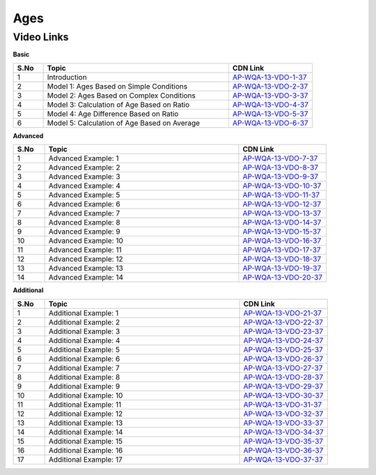 ============
Ages
============	


---------------
 Video Links
---------------


**Basic**


.. csv-table:: 
   :header: "S.No","Topic","CDN Link"
   :widths: 10, 62, 28
   
   "1","Introduction","`AP-WQA-13-VDO-1-37 <https://cdn.talentsprint.com/talentsprint/aptitude/quant/english/ages/int.mp4>`_"
   "2","Model 1: Ages Based on Simple Conditions","`AP-WQA-13-VDO-2-37 <https://cdn.talentsprint.com/talentsprint/aptitude/quant/english/ages/m1.mp4>`_"
   "3","Model 2: Ages Based on Complex Conditions","`AP-WQA-13-VDO-3-37 <https://cdn.talentsprint.com/talentsprint/aptitude/quant/english/ages/m2.mp4>`_"
   "4","Model 3: Calculation of Age Based on Ratio","`AP-WQA-13-VDO-4-37 <https://cdn.talentsprint.com/talentsprint/aptitude/quant/english/ages/m3.mp4>`_"
   "5","Model 4: Age Difference Based on Ratio","`AP-WQA-13-VDO-5-37 <https://cdn.talentsprint.com/talentsprint/aptitude/quant/english/ages/m4.mp4>`_"
   "6","Model 5: Calculation of Age Based on Average","`AP-WQA-13-VDO-6-37 <https://cdn.talentsprint.com/talentsprint/aptitude/quant/english/ages/m5.mp4>`_"
    


**Advanced**


.. csv-table:: 
   :header: "S.No","Topic","CDN Link"
   :widths: 10, 62, 28
   
   "1","Advanced Example: 1","`AP-WQA-13-VDO-7-37 <https://cdn.talentsprint.com/talentsprint/aptitude/quant/english/ages/q1.mp4>`_"
   "2","Advanced Example: 2","`AP-WQA-13-VDO-8-37 <https://cdn.talentsprint.com/talentsprint/aptitude/quant/english/ages/q2.mp4>`_"
   "3","Advanced Example: 3","`AP-WQA-13-VDO-9-37 <https://cdn.talentsprint.com/talentsprint/aptitude/quant/english/ages/q3.mp4>`_"
   "4","Advanced Example: 4","`AP-WQA-13-VDO-10-37 <https://cdn.talentsprint.com/talentsprint/aptitude/quant/english/ages/q4.mp4>`_"
   "5","Advanced Example: 5","`AP-WQA-13-VDO-11-37 <https://cdn.talentsprint.com/talentsprint/aptitude/quant/english/ages/q5.mp4>`_"
   "6","Advanced Example: 6","`AP-WQA-13-VDO-12-37 <https://cdn.talentsprint.com/talentsprint/aptitude/quant/english/ages/q6.mp4>`_"
   "7","Advanced Example: 7","`AP-WQA-13-VDO-13-37 <https://cdn.talentsprint.com/talentsprint/aptitude/quant/english/ages/q7.mp4>`_"
   "8","Advanced Example: 8","`AP-WQA-13-VDO-14-37 <https://cdn.talentsprint.com/talentsprint/aptitude/quant/english/ages/q8.mp4>`_"
   "9","Advanced Example: 9","`AP-WQA-13-VDO-15-37 <https://cdn.talentsprint.com/talentsprint/aptitude/quant/english/ages/q9.mp4>`_"
   "10","Advanced Example: 10","`AP-WQA-13-VDO-16-37 <https://cdn.talentsprint.com/talentsprint/aptitude/quant/english/ages/q10.mp4>`_"
   "11","Advanced Example: 11","`AP-WQA-13-VDO-17-37 <https://cdn.talentsprint.com/talentsprint/aptitude/quant/english/ages/q11.mp4>`_"
   "12","Advanced Example: 12","`AP-WQA-13-VDO-18-37 <https://cdn.talentsprint.com/talentsprint/aptitude/quant/english/ages/q12.mp4>`_"
   "13","Advanced Example: 13","`AP-WQA-13-VDO-19-37 <https://cdn.talentsprint.com/talentsprint/aptitude/quant/english/ages/q13.mp4>`_"
   "14","Advanced Example: 14","`AP-WQA-13-VDO-20-37 <https://cdn.talentsprint.com/talentsprint/aptitude/quant/english/ages/q14.mp4>`_"
      
  
   
**Additional**


.. csv-table:: 
   :header: "S.No","Topic","CDN Link"
   :widths: 10, 62, 28
   
   "1","Additional Example: 1","`AP-WQA-13-VDO-21-37 <https://cdn.talentsprint.com/talentsprint/aptitude/quant/english/additional_questions/ages/ages_additional_question_1.mp4>`_"
   "2","Additional Example: 2","`AP-WQA-13-VDO-22-37 <https://cdn.talentsprint.com/talentsprint/aptitude/quant/english/additional_questions/ages/ages_additional_question_2.mp4>`_"
   "3","Additional Example: 3","`AP-WQA-13-VDO-23-37 <https://cdn.talentsprint.com/talentsprint/aptitude/quant/english/additional_questions/ages/ages_additional_question_3.mp4>`_"
   "4","Additional Example: 4 ","`AP-WQA-13-VDO-24-37 <https://cdn.talentsprint.com/talentsprint/aptitude/quant/english/additional_questions/ages/ages_additional_question_4.mp4>`_"
   "5","Additional Example: 5 ","`AP-WQA-13-VDO-25-37 <https://cdn.talentsprint.com/talentsprint/aptitude/quant/english/additional_questions/ages/ages_additional_question_5.mp4>`_"
   "6","Additional Example: 6 ","`AP-WQA-13-VDO-26-37 <https://cdn.talentsprint.com/talentsprint/aptitude/quant/english/additional_questions/ages/ages_additional_question_6.mp4>`_"
   "7","Additional Example: 7 ","`AP-WQA-13-VDO-27-37 <https://cdn.talentsprint.com/talentsprint/aptitude/quant/english/additional_questions/ages/ages_additional_question_7.mp4>`_"
   "8","Additional Example: 8 ","`AP-WQA-13-VDO-28-37 <https://cdn.talentsprint.com/talentsprint/aptitude/quant/english/additional_questions/ages/ages_additional_question_8.mp4>`_"
   "9","Additional Example: 9 ","`AP-WQA-13-VDO-29-37 <https://cdn.talentsprint.com/talentsprint/aptitude/quant/english/additional_questions/ages/ages_additional_question_9.mp4>`_"
   "10","Additional Example: 10 ","`AP-WQA-13-VDO-30-37 <https://cdn.talentsprint.com/talentsprint/aptitude/quant/english/additional_questions/ages/ages_additional_question_10.mp4>`_"
   "11","Additional Example: 11","`AP-WQA-13-VDO-31-37 <https://cdn.talentsprint.com/talentsprint/aptitude/quant/english/additional_questions/ages/ages_additional_question_11.mp4>`_"
   "12","Additional Example: 12","`AP-WQA-13-VDO-32-37 <https://cdn.talentsprint.com/talentsprint/aptitude/quant/english/additional_questions/ages/ages_additional_question_12.mp4>`_"
   "13","Additional Example: 13","`AP-WQA-13-VDO-33-37 <https://cdn.talentsprint.com/talentsprint/aptitude/quant/english/additional_questions/ages/ages_additional_question_13.mp4>`_"
   "14","Additional Example: 14","`AP-WQA-13-VDO-34-37 <https://cdn.talentsprint.com/talentsprint/aptitude/quant/english/additional_questions/ages/ages_additional_question_14.mp4>`_"
   "15","Additional Example: 15","`AP-WQA-13-VDO-35-37 <https://cdn.talentsprint.com/talentsprint/aptitude/quant/english/additional_questions/ages/ages_additional_question_15.mp4>`_"
   "16","Additional Example: 16","`AP-WQA-13-VDO-36-37 <https://cdn.talentsprint.com/talentsprint/aptitude/quant/english/additional_questions/ages/ages_additional_question_16.mp4>`_"
   "17","Additional Example: 17","`AP-WQA-13-VDO-37-37 <https://cdn.talentsprint.com/talentsprint/aptitude/quant/english/additional_questions/ages/ages_additional_question_17.mp4>`_"
  
  